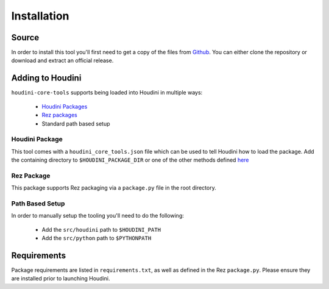 ============
Installation
============

------
Source
------

In order to install this tool you'll first need to get a copy of the files from `Github <https://github.com/captainhammy/houdini-core-tools>`_. You
can either clone the repository or download and extract an official release.

-----------------
Adding to Houdini
-----------------

``houdini-core-tools`` supports being loaded into Houdini in multiple ways:

    - `Houdini Packages <https://www.sidefx.com/docs/houdini/ref/plugins.html>`_
    - `Rez packages <https://rez.readthedocs.io/en/stable/>`_
    - Standard path based setup

^^^^^^^^^^^^^^^
Houdini Package
^^^^^^^^^^^^^^^

This tool comes with a ``houdini_core_tools.json`` file which can be used to tell Houdini how to load
the package. Add the containing directory to ``$HOUDINI_PACKAGE_DIR`` or one of the other methods defined
`here <https://www.sidefx.com/docs/houdini/ref/plugins.html#using_packages>`_

^^^^^^^^^^^^
Rez Package
^^^^^^^^^^^^

This package supports Rez packaging via a ``package.py`` file in the root directory.

^^^^^^^^^^^^^^^^
Path Based Setup
^^^^^^^^^^^^^^^^

In order to manually setup the tooling you'll need to do the following:

    - Add the ``src/houdini`` path to ``$HOUDINI_PATH``
    - Add the ``src/python`` path to ``$PYTHONPATH``

------------
Requirements
------------

Package requirements are listed in ``requirements.txt``, as well as defined in the Rez ``package.py``. Please ensure
they are installed prior to launching Houdini.
